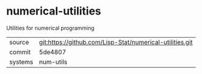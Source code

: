 * numerical-utilities

Utilities for numerical programming

|---------+----------------------------------------------------------|
| source  | git:https://github.com/Lisp-Stat/numerical-utilities.git |
| commit  | 5de4807                                                  |
| systems | num-utils                                                |
|---------+----------------------------------------------------------|

